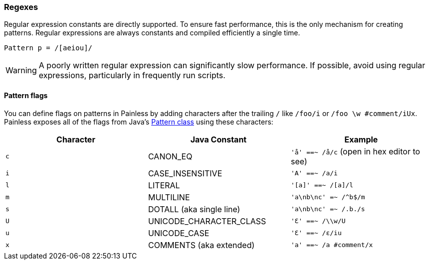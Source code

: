 [[painless-regexes]]
=== Regexes

Regular expression constants are directly supported. To ensure fast performance,
this is the only mechanism for creating patterns. Regular expressions
are always constants and compiled efficiently a single time.

[source,painless]
---------------------------------------------------------
Pattern p = /[aeiou]/
---------------------------------------------------------

WARNING: A poorly written regular expression can significantly slow performance.
If possible, avoid using regular expressions, particularly in frequently run
scripts.

[[pattern-flags]]
==== Pattern flags

You can define flags on patterns in Painless by adding characters after the
trailing `/` like `/foo/i` or `/foo \w #comment/iUx`. Painless exposes all of
the flags from Java's
https://docs.oracle.com/javase/8/docs/api/java/util/regex/Pattern.html[
Pattern class] using these characters:

[cols="<,<,<",options="header",]
|=======================================================================
| Character | Java Constant | Example
|`c` | CANON_EQ                  | `'å' ==~ /å/c` (open in hex editor to see)
|`i` | CASE_INSENSITIVE          | `'A' ==~ /a/i`
|`l` | LITERAL                   | `'[a]' ==~ /[a]/l`
|`m` | MULTILINE                 | `'a\nb\nc' =~ /^b$/m`
|`s` | DOTALL (aka single line)  | `'a\nb\nc' =~ /.b./s`
|`U` | UNICODE_CHARACTER_CLASS   | `'Ɛ' ==~ /\\w/U`
|`u` | UNICODE_CASE              | `'Ɛ' ==~ /ɛ/iu`
|`x` | COMMENTS (aka extended)   | `'a' ==~ /a #comment/x`
|=======================================================================
